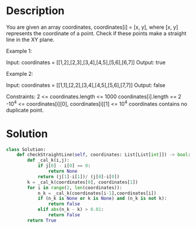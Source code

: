 * Description
You are given an array coordinates, coordinates[i] = [x, y], where [x, y] represents the coordinate of a point. Check if these points make a straight line in the XY plane.

Example 1:

Input: coordinates = [[1,2],[2,3],[3,4],[4,5],[5,6],[6,7]]
Output: true

Example 2:

Input: coordinates = [[1,1],[2,2],[3,4],[4,5],[5,6],[7,7]]
Output: false

Constraints:
    2 <= coordinates.length <= 1000
    coordinates[i].length == 2
    -10^4 <= coordinates[i][0], coordinates[i][1] <= 10^4
    coordinates contains no duplicate point.
* Solution
#+begin_src python
class Solution:
    def checkStraightLine(self, coordinates: List[List[int]]) -> bool:
        def _cal_k(i,j):
            if j[0] - i[0] == 0:
                return None
            return (j[1]-i[1])/ (j[0]-i[0])
        k = _cal_k(coordinates[0], coordinates[1])
        for i in range(2, len(coordinates)):
            n_k = _cal_k(coordinates[i-1],coordinates[i])
            if (n_k is None or k is None) and (n_k is not k):
                return False
            elif abs(n_k - k) > 0.01:
                return False
        return True
#+end_src
